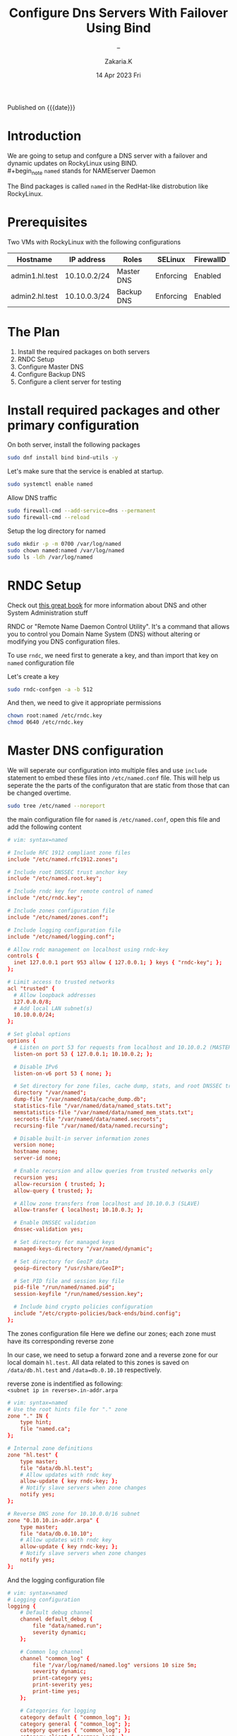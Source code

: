 #+TITLE: Configure Dns Servers With Failover Using Bind
#+SUBTITLE:  --
#+AUTHOR: Zakaria.K
#+EMAIL: 4.kebairia@gmail.com
#+DATE: 14 Apr 2023 Fri
#+KEYWORDS: :DNS:
#+OPTIONS: html5-fancy:t tex:t
#+PROPERTY: header-args:sh :results output :exports both 
#+begin_date
Published on {{{date}}}
#+end_date

* Introduction
We are going to setup and confgure a DNS server with a failover and dynamic updates on RockyLinux using BIND.\\
#+begin_note
=named= stands for NAMEserver Daemon
#+end_note
The Bind packages is called =named= in the RedHat-like distrobution like RockyLinux.

* Prerequisites
Two VMs with RockyLinux with the following configurations

  | Hostname       | IP address   | Roles      | SELinux   | FirewallD |
  |----------------+--------------+------------+-----------+-----------|
  | admin1.hl.test | 10.10.0.2/24 | Master DNS | Enforcing | Enabled   |
  | admin2.hl.test | 10.10.0.3/24 | Backup DNS | Enforcing | Enabled   |
  |----------------+--------------+------------+-----------+-----------|

* The Plan

1. Install the required packages on both servers
2. RNDC Setup
3. Configure Master DNS
4. Configure Backup DNS
5. Configure a client server for testing 
# 6. Edit dynamic DNS

* Install required packages and other primary configuration
On both server, install the following packages
#+name: bind_installation
#+begin_src sh :results none
sudo dnf install bind bind-utils -y
#+end_src

Let's make sure that the service is enabled at startup.
#+begin_src sh :results none
sudo systemctl enable named
#+end_src

Allow DNS traffic
#+begin_src sh
sudo firewall-cmd --add-service=dns --permanent
sudo firewall-cmd --reload
#+end_src

#+RESULTS:
: success
: success
Setup the log directory for named 
#+begin_src sh
sudo mkdir -p -m 0700 /var/log/named
sudo chown named:named /var/log/named
sudo ls -ldh /var/log/named
#+end_src

#+RESULTS:
: drwx------. 2 named named 6 Apr 14 14:40 /var/log/named

* RNDC Setup
#+begin_note
Check out [[https://a.co/d/j0DxqZS][this great book]] for more information about DNS and other System Administration stuff
\\
[[file:img/blogs/homelab/dns/unix_linux_handbook_5th_edition.png]]
#+end_note
RNDC or "Remote Name Daemon Control Utility". It's a command that allows you to control you Domain Name System (DNS) without altering or modifying you DNS configuration files.

To use =rndc=, we need first to generate a key, and than import that key on =named= configuration file

Let's create a key  

#+begin_src sh :results none
sudo rndc-confgen -a -b 512
#+end_src

#+RESULTS:
: wrote key file "/etc/rndc.key"

And then, we need to give it appropriate permissions 
#+begin_src sh
chown root:named /etc/rndc.key
chmod 0640 /etc/rndc.key
#+end_src
* Master DNS configuration

We will seperate our configuration into multiple files and use =include= statement to embed these files into =/etc/named.conf= file.
This will help us seperate the the parts of the configuraton that are static from those that can be changed overtime.\\

#+begin_src sh
sudo tree /etc/named --noreport
#+end_src

#+RESULTS:
: /etc/named
: ├── logging.conf
: └── zones.conf

the main configuration file for =named= is =/etc/named.conf=, open this file and add the following content

#+begin_src conf
# vim: syntax=named

# Include RFC 1912 compliant zone files
include "/etc/named.rfc1912.zones";

# Include root DNSSEC trust anchor key
include "/etc/named.root.key";

# Include rndc key for remote control of named
include "/etc/rndc.key";

# Include zones configuration file
include "/etc/named/zones.conf";

# Include logging configuration file
include "/etc/named/logging.conf";

# Allow rndc management on localhost using rndc-key
controls {
  inet 127.0.0.1 port 953 allow { 127.0.0.1; } keys { "rndc-key"; };
};

# Limit access to trusted networks
acl "trusted" {
  # Allow loopback addresses
  127.0.0.0/8;
  # Add local LAN subnet(s)
  10.10.0.0/24;
};

# Set global options
options {
  # Listen on port 53 for requests from localhost and 10.10.0.2 (MASTER)
  listen-on port 53 { 127.0.0.1; 10.10.0.2; };
  
  # Disable IPv6
  listen-on-v6 port 53 { none; };

  # Set directory for zone files, cache dump, stats, and root DNSSEC trust anchors
  directory "/var/named";
  dump-file "/var/named/data/cache_dump.db";
  statistics-file "/var/named/data/named_stats.txt";
  memstatistics-file "/var/named/data/named_mem_stats.txt";
  secroots-file "/var/named/data/named.secroots";
  recursing-file "/var/named/data/named.recursing";

  # Disable built-in server information zones
  version none;
  hostname none;
  server-id none;

  # Enable recursion and allow queries from trusted networks only
  recursion yes;
  allow-recursion { trusted; };
  allow-query { trusted; };

  # Allow zone transfers from localhost and 10.10.0.3 (SLAVE)
  allow-transfer { localhost; 10.10.0.3; };

  # Enable DNSSEC validation
  dnssec-validation yes;

  # Set directory for managed keys
  managed-keys-directory "/var/named/dynamic";

  # Set directory for GeoIP data
  geoip-directory "/usr/share/GeoIP";

  # Set PID file and session key file
  pid-file "/run/named/named.pid";
  session-keyfile "/run/named/session.key";

  # Include bind crypto policies configuration
  include "/etc/crypto-policies/back-ends/bind.config";
};
#+end_src

The zones configuration file
Here we define our zones; each zone must have its corresponding reverse zone

In our case, we need to setup a forward zone and a reverse zone for our local domain =hl.test=. All data related to this zones is saved on =/data/db.hl.test= and =/data=db.0.10.10= respectively.
#+begin_note
reverse zone is indentified as following:\\
=<subnet ip in reverse>.in-addr.arpa=
#+end_note
#+begin_src conf
# vim: syntax=named
# Use the root hints file for "." zone
zone "." IN {
    type hint;
    file "named.ca";
};

# Internal zone definitions
zone "hl.test" {
    type master;
    file "data/db.hl.test";
    # Allow updates with rndc key
    allow-update { key rndc-key; }; 
    # Notify slave servers when zone changes
    notify yes; 
};

# Reverse DNS zone for 10.10.0.0/16 subnet
zone "0.10.10.in-addr.arpa" {
    type master;
    file "data/db.0.10.10";
    # Allow updates with rndc key
    allow-update { key rndc-key; };
    # Notify slave servers when zone changes
    notify yes; 
};
#+end_src

And the logging configuration file
#+begin_src conf
# vim: syntax=named
# Logging configuration
logging {
    # Default debug channel
    channel default_debug {
        file "data/named.run";
        severity dynamic;
    };

    # Common log channel
    channel "common_log" {
        file "/var/log/named/named.log" versions 10 size 5m;
        severity dynamic;
        print-category yes;
        print-severity yes;
        print-time yes;
    };

    # Categories for logging
    category default { "common_log"; };
    category general { "common_log"; };
    category queries { "common_log"; };
    category client { "common_log"; };
    category security { "common_log"; };
    category query-errors { "common_log"; };
    category lame-servers { null; };
};

#+end_src
* Backup DNS configuration

Now with the backup DNS configuration
#+begin_src conf
# vim: syntax=named

# Include RFC 1912 compliant zone files
include "/etc/named.rfc1912.zones";

# Include root DNSSEC trust anchor key
include "/etc/named.root.key";

# Include zones configuration file
include "/etc/named/zones.conf";

# Include logging configuration file
include "/etc/named/logging.conf";

# Limit access to trusted networks
acl "trusted" {
  # Allow loopback addresses
  127.0.0.0/8;
  # Add local LAN subnet(s)
  10.10.0.0/24;
};

# Set global options
options {
  # Listen on port 53 for requests from localhost and 10.10.0.3 (SLAVE)
  listen-on port 53 { 127.0.0.1; 10.10.0.3; };
  
  # Disable IPv6
  listen-on-v6 port 53 { none; };

  # Set directory for zone files, cache dump, stats, and root DNSSEC trust anchors
  directory "/var/named";
  dump-file "/var/named/data/cache_dump.db";
  statistics-file "/var/named/data/named_stats.txt";
  memstatistics-file "/var/named/data/named_mem_stats.txt";
  secroots-file "/var/named/data/named.secroots";
  recursing-file "/var/named/data/named.recursing";

  # Disable built-in server information zones
  version none;
  hostname none;
  server-id none;

  # Enable recursion and allow queries from trusted networks only
  recursion yes;
  allow-recursion { trusted; };
  allow-query { trusted; };

  allow-transfer { none };

  # Enable DNSSEC validation
  dnssec-validation yes;

  # Set directory for managed keys
  managed-keys-directory "/var/named/dynamic";

  # Set directory for GeoIP data
  geoip-directory "/usr/share/GeoIP";

  # Set PID file and session key file
  pid-file "/run/named/named.pid";
  session-keyfile "/run/named/session.key";

  # Include bind crypto policies configuration
  include "/etc/crypto-policies/back-ends/bind.config";
};
#+end_src

The zones configuration file
#+begin_src conf
# vim: syntax=named
# Use the root hints file for "." zone
zone "." IN {
    type hint;
    file "named.ca";
};

# Internal zone definitions
zone "hl.test" {
    type slave;
	  file "data/db.hl.test";
    masters { 10.10.0.2; };
    allow-notify { 10.10.0.2; };
};

zone "0.10.10.in-addr.arpa" {
	  type slave;
	  file "data/db.0.10.10";
    masters { 10.10.0.2; };
    allow-notify { 10.10.0.2; };
};
#+end_src

And then the logging configuration file.

#+begin_src conf
# vim: syntax=named
# Logging configuration
logging {
    # Default debug channel
    channel default_debug {
        file "data/named.run";
        severity dynamic;
    };

    # Common log channel
    channel "common_log" {
        file "/var/log/named/named.log" versions 10 size 5m;
        severity dynamic;
        print-category yes;
        print-severity yes;
        print-time yes;
    };

    # Categories for logging
    category default { "common_log"; };
    category general { "common_log"; };
    category queries { "common_log"; };
    category client { "common_log"; };
    category security { "common_log"; };
    category query-errors { "common_log"; };
    category lame-servers { null; };
};

#+end_src

* Configure a client server
To configure the client, all we need to do is to update the =/etc/resolv.conf= file with the IP addresses of our new local DNS server.
#+begin_note
- The number of nameservers allowed on =/etc/resolv.conf= are 3.\\
- The first request are tried against the first nameserver, if the query was timed out, it will move to the next.\\
- Each nameserver is tried 4 times.
#+end_note

#+begin_src sh
sudo nmcli c mod eth0 ipv4.dns '10.10.0.2 10.10.0.3'
#+end_src

#+begin_src sh
cat /etc/resolv.conf 
#+end_src

#+RESULTS:
: # Generated by NetworkManager
: nameserver 10.10.0.2
: nameserver 10.10.0.3
